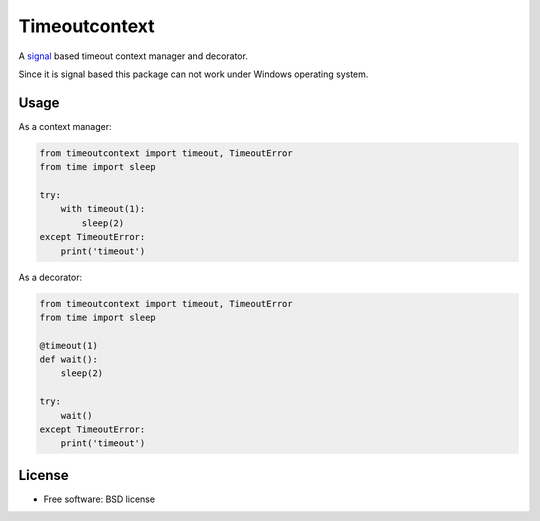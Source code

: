 ==============
Timeoutcontext
==============

.. image:: https://img.shields.io/travis/AntoineCezar/timeoutcontext.svg
        :target: https://travis-ci.org/AntoineCezar/timeoutcontext

.. image:: https://img.shields.io/badge/docs-latest-brightgreen.svg
        :target: http://timeoutcontext.readthedocs.org/

.. image:: https://img.shields.io/coveralls/AntoineCezar/timeoutcontext.svg
        :target: https://coveralls.io/github/AntoineCezar/timeoutcontext

.. image:: https://img.shields.io/pypi/v/timeoutcontext.svg
        :target: https://pypi.python.org/pypi/timeoutcontext


A `signal <https://docs.python.org/library/signal.html#>`_ based
timeout context manager and decorator.

Since it is signal based this package can not work under Windows operating
system.

Usage
-----

As a context manager:

.. code:: python

    from timeoutcontext import timeout, TimeoutError
    from time import sleep

    try:
        with timeout(1):
            sleep(2)
    except TimeoutError:
        print('timeout')

As a decorator:

.. code:: python

    from timeoutcontext import timeout, TimeoutError
    from time import sleep

    @timeout(1)
    def wait():
        sleep(2)

    try:
        wait()
    except TimeoutError:
        print('timeout')

License
-------

* Free software: BSD license
